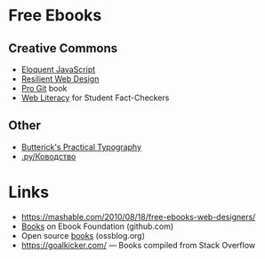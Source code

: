 # #+TITLE: Free Learning Resources 
* Free Ebooks
** Creative Commons
- [[https://eloquentjavascript.net/][Eloquent JavaScript]]
- [[https://resilientwebdesign.com/][Resilient Web Design]]
- [[https://git-scm.com/book/en/v2][Pro Git]] book
- [[https://webliteracy.pressbooks.com/][Web Literacy]] for Student Fact-Checkers
** Other
- [[https://practicaltypography.com/][Butterick's Practical Typography]]
- [[https://www.artlebedev.ru/kovodstvo/sections/][.ру/Ководство]]
* Links
- https://mashable.com/2010/08/18/free-ebooks-web-designers/
- [[https://github.com/EbookFoundation/free-programming-books/blob/master/free-programming-books.md][Books]] on Ebook Foundation (github.com)
- Open source [[https://www.ossblog.org/opensourcebooks/][books]] (ossblog.org)
- https://goalkicker.com/ \mdash Books compiled from Stack Overflow
